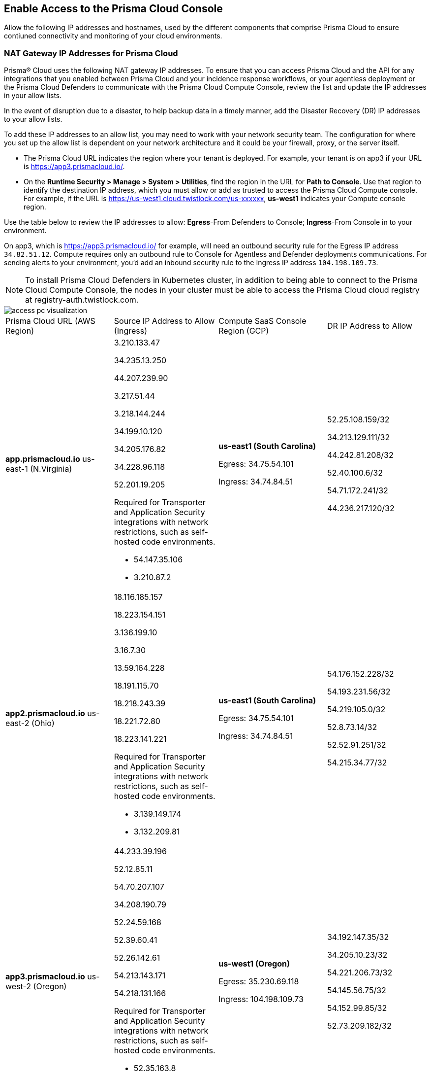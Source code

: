 == Enable Access to the Prisma Cloud Console
// List of NAT Gateway IP addresses for Prisma® Cloud and the URLs/domains that you must add to an allow list.

Allow the following IP addresses and hostnames, used by the different components that comprise Prisma Cloud to ensure contiuned connectivity and monitoring of your cloud environments. 

[#idcb6d3cd4-d1bf-450a-b0ec-41c23a4d4280]
=== NAT Gateway IP Addresses for Prisma Cloud
Prisma® Cloud uses the following NAT gateway IP addresses. To ensure that you can access Prisma Cloud and the API for any integrations that you enabled between Prisma Cloud and your incidence response workflows, or your agentless deployment or the Prisma Cloud Defenders to communicate with the Prisma Cloud Compute Console, review the list and update the IP addresses in your allow lists. 

In the event of disruption due to a disaster, to help backup data in a timely manner, add the Disaster Recovery (DR) IP addresses to your allow lists.

To add these IP addresses to an allow list, you may need to work with your network security team. The configuration for where you set up the allow list is dependent on your network architecture and it could be your firewall, proxy, or the server itself.

* The Prisma Cloud URL indicates the region where your tenant is deployed. For example, your tenant is on app3 if your URL is https://app3.prismacloud.io/.

* On the *Runtime Security > Manage > System > Utilities*, find the region in the URL for *Path to Console*. Use that region to identify the destination IP address, which you must allow or add as trusted to access the Prisma Cloud Compute console. For example, if the URL is https://us-west1.cloud.twistlock.com/us-xxxxxx, *us-west1* indicates your Compute console region.

Use the table below to review the IP addresses to allow: *Egress*-From Defenders to Console; *Ingress*-From Console in to your environment.

On app3, which is https://app3.prismacloud.io/ for example, will need an outbound security rule for the Egress IP address `34.82.51.12`.
Compute requires only an outbound rule to Console for Agentless and Defender deployments communications.
For sending alerts to your environment, you'd add an inbound security rule to the Ingress IP address `104.198.109.73`.

[NOTE]
====
To install Prisma Cloud Defenders in Kubernetes cluster, in addition to being able to connect to the Prisma Cloud Compute Console, the nodes in your cluster must be able to access the Prisma Cloud cloud registry at registry-auth.twistlock.com.
====

image::get-started/access-pc-visualization.png[]

[cols="26%a,25%a,26%a,24%a"]
|===
|Prisma Cloud URL (AWS Region)
|Source IP Address to Allow (Ingress)
|Compute SaaS Console Region (GCP)
|DR IP Address to Allow


|*app.prismacloud.io* us-east-1 (N.Virginia)
|3.210.133.47

34.235.13.250

44.207.239.90

3.217.51.44

3.218.144.244

34.199.10.120

34.205.176.82

34.228.96.118

52.201.19.205

Required for Transporter and Application Security integrations with network restrictions, such as self-hosted code environments.

* 54.147.35.106

* 3.210.87.2
|*us-east1 (South Carolina)* 

Egress: 34.75.54.101

Ingress: 34.74.84.51
|52.25.108.159/32

34.213.129.111/32

44.242.81.208/32

52.40.100.6/32

54.71.172.241/32

44.236.217.120/32


|*app2.prismacloud.io* us-east-2 (Ohio)
|18.116.185.157

18.223.154.151

3.136.199.10

3.16.7.30

13.59.164.228

18.191.115.70

18.218.243.39

18.221.72.80

18.223.141.221

Required for Transporter and Application Security integrations with network restrictions, such as self-hosted code environments.

* 3.139.149.174

* 3.132.209.81
|*us-east1 (South Carolina)* 

Egress: 34.75.54.101

Ingress: 34.74.84.51
|54.176.152.228/32

54.193.231.56/32

54.219.105.0/32

52.8.73.14/32

52.52.91.251/32

54.215.34.77/32


|*app3.prismacloud.io* us-west-2 (Oregon)
|44.233.39.196

52.12.85.11

54.70.207.107

34.208.190.79

52.24.59.168

52.39.60.41

52.26.142.61

54.213.143.171

54.218.131.166

Required for Transporter and Application Security integrations with network restrictions, such as self-hosted code environments.

* 52.35.163.8

* 44.231.203.74

* 44.231.142.62
|*us-west1 (Oregon)* 

Egress: 35.230.69.118 

Ingress: 104.198.109.73
|34.192.147.35/32

34.205.10.23/32

54.221.206.73/32

54.145.56.75/32

54.152.99.85/32

52.73.209.182/32


|*app4.prismacloud.io* us-west-1 (N.California)
|184.72.47.199

54.193.251.180

54.241.31.130

13.52.27.189

13.52.105.217

13.52.157.154

13.52.175.228

52.52.50.152

52.52.110.223

Required for Transporter and Application Security integrations with network restrictions, such as self-hosted code environments.

* 50.18.117.136

* 54.215.44.246
|*us-west1 (Oregon)* 

Egress: 35.230.69.118 

Ingress: 104.198.109.73
|3.18.55.196/32

3.18.59.163/32

3.141.248.48/32

3.135.129.242/32

3.22.165.22/32

3.141.146.82/32


|*app5.prismacloud.io* us-east-2 (Ohio)
|3.128.141.242

3.129.241.104

3.130.104.173

3.136.191.187

13.59.109.178

18.190.115.80
|*us-east1 (South Carolina)* 

Egress: 34.75.54.101

Ingress: 34.74.84.51
|


|*app.anz.prismacloud.io* ap-southeast-2 (Sydney)
|13.55.65.214

3.104.84.8

54.66.162.181

3.104.252.91

13.210.254.18

13.239.110.68

52.62.75.140

52.62.194.176

54.66.215.148

Required for Transporter and Application Security integrations with network restrictions, such as self-hosted code environments.

* 52.64.90.100

* 54.206.227.53
|*asia-northeast1 (Tokyo, Japan)* or *australia-southeast1 (Sydney, Australia)* 

Egress: 35.194.113.255 or 35.244.121.190

Ingress: 35.200.123.236 or 35.189.44.184
|


|*app.ca.prismacloud.io* ca-central-1 (Canada - Central)
|3.97.19.141

3.97.195.202

3.97.251.220

15.223.59.158

15.223.96.201

15.223.127.111

52.60.127.179

99.79.30.121

35.182.209.121

Required for Transporter and Application Security integrations with network restrictions, such as self-hosted code environments.

* 35.183.55.7

* 3.98.207.92
|*northamerica-northeast1 (Montréal, Québec)* 

Egress: 35.203.59.190

Ingress: 35.203.31.67
|


|*app.prismacloud.cn* cn-northwest-1 (Ningxia)
|52.82.89.61

52.82.102.153

52.82.104.173

52.83.179.1

52.83.70.13

52.83.77.73
|Compute SaaS not supported
|


|*app.ind.prismacloud.io*
|13.126.142.108

3.108.78.191

65.0.233.228

15.207.175.101

15.207.56.212

3.108.163.21

3.109.149.80

35.154.114.39

65.1.154.7

Required for Transporter and Application Security integrations with network restrictions, such as self-hosted code environments.

* 65.0.226.192

* 13.127.213.101

|*asia-south1-a (Mumbai)* 

Egress: 35.200.249.161

Ingress: 35.200.140.118
|


|*app.uk.prismacloud.io* eu-west2 (London)
|13.42.159.205

3.8.248.150

35.176.28.215

3.9.200.0

18.133.126.85

18.134.251.157

18.168.9.241

18.168.51.89

35.176.57.39

Required for Transporter and Application Security integrations with network restrictions, such as self-hosted code environments.

* 3.9.243.250

* 18.133.59.44
|*europe-west2 (London)* 

Egress: 34.105.197.208

Ingress: 34.89.87.128
|


|*app.eu.prismacloud.io* eu-central-1 (Frankfurt)
|18.184.42.114

3.73.209.143

3.75.34.63

3.121.64.255

3.121.248.165

3.121.107.154

18.184.105.224

18.185.81.104

52.29.141.235

Required for Transporter and Application Security integrations with network restrictions, such as self-hosted code environments.

* 3.69.215.10

* 18.159.139.221
|*europe-west3 (Frankfurt, Germany)* 

Egress: 34.107.65.220

Ingress: 34.107.91.105
|34.247.199.145/32

3.248.43.139/32

54.73.199.140/32

52.209.24.141/32

52.211.138.79/32

52.208.61.249/32


|*app2.eu.prismacloud.io* eu-west-1 (Ireland)
|52.208.88.215

54.170.230.172

54.72.135.50

18.200.200.125

3.248.26.245

99.81.226.57

52.208.244.121

18.200.207.86

63.32.161.197

Required for Transporter and Application Security integrations with network restrictions, such as self-hosted code environments.

* 54.170.182.84

* 79.125.19.221
|*europe-west3 (Frankfurt, Germany)* 

Egress: 34.89.249.72, 34.107.65.220

Ingress: 34.107.91.105
|3.65.146.60/32

18.198.160.165/32

18.194.43.28/32

3.65.81.38/32

3.65.16.200/32

3.65.81.86/32

|*app.fr.prismacloud.io* eu-west-3 (Paris)
|13.36.26.86

13.37.138.49

13.37.20.19

15.188.106.72

15.188.116.74

13.38.189.211

15.188.209.236

15.188.0.67

35.181.110.153

Required for Transporter and Application Security integrations with network restrictions, such as self-hosted code environments.

* 35.180.236.144
* 52.47.148.170
|*europe-west9 (Paris, France)*

Egress: 34.163.186.175

Ingress: 34.163.33.98
|


|*app.gov.prismacloud.io* us-gov-west-1 (AWS GovCloud US-West)
|15.200.146.166

15.200.89.211
|*us-west1 (Oregon)* 

Egress: 35.230.69.118 

Ingress: 104.198.109.73
|


|*app.jp.prismacloud.io* ap-northeast-1 (Tokyo)
|18.178.170.193

18.182.113.156

3.114.23.157

13.114.192.248

13.230.74.246

18.180.127.96

35.75.84.20

35.76.22.242

54.249.107.1

Required for Transporter and Application Security integrations with network restrictions, such as self-hosted code environments.

* 35.79.185.43

* 54.178.36.219
|*asia-northeast1-a (Tokyo, Japan, APAC)*

Egress: 35.200.123.236

Ingress: 35.194.113.255
|


|*app.sg.prismacloud.io* ap-southeast-1 (Singapore)
|13.251.200.128

18.136.72.0

18.139.106.36

13.250.248.219

18.139.183.196

52.76.28.40

52.76.70.227

52.221.36.124

52.221.157.53

Required for Transporter and Application Security integrations with network restrictions, such as self-hosted code environments.

* 3.0.37.2

* 54.251.48.202
|*asia-southeast1 (Singapore)*

Egress: 35.198.194.238

Ingress: 34.87.137.141
|


|*Data Security on Prisma Cloud US*
|3.128.230.117

3.14.212.156

3.22.23.119

20.9.80.30

20.9.81.254

20.228.128.132

20.228.250.145

20.253.198.116

20.253.198.147
|
|


|*Data Security on Prisma Cloud EU*
|3.64.66.135

18.198.52.216

3.127.191.112

20.223.237.240

20.238.97.44

20.26.194.122

51.142.252.210

51.124.198.75

51.124.199.134
|
|

|===


Due to compliance reasons, backup/Disaster Recovery (DR) IP addresses are not supported in some regions.


[#id82dc870f-ce5b-45c9-a196-f4d069cf94a2]
=== Prisma Cloud Administrative Console

Allow access to the following domains, to use the Prisma Cloud user interface:

* Palo Alto Networks sub domains.
+
You can add {asterisk}.paloaltonetworks.com to include all of the following URLs:
+
** apps.paloaltonetworks.com

** autofocus.paloaltonetworks.com

** docs.paloaltonetworks.com

** identity.paloaltonetworks.com

** live.paloaltonetworks.com

** login.paloaltonetworks.com

** support.paloaltonetworks.com
+
Some additional URLs are also required for the Prisma Cloud Administrative Console.

* Prisma Cloud tenant URL
+
The URL for Prisma Cloud varies depending on the region and cluster on which your tenant is deployed. Your welcome email will include one of the following URLs that is specific to the tenant provisioned for you:
+
** https://app.prismacloud.io
** https://app2.prismacloud.io
** https://app3.prismacloud.io
** https://app4.prismacloud.io
** https://app5.prismacloud.io
** https://app.anz.prismacloud.io
** https://app.ca.prismacloud.io
** https://app.eu.prismacloud.io
** https://app2.eu.prismacloud.io
** https://app.fr.prismacloud.io
** https://app.gov.prismacloud.io
** https://app.ind.prismacloud.io
** https://app.jp.prismacloud.io
** https://app.sg.prismacloud.io
** https://app.prismacloud.cn
** https://app.uk.prismacloud.io

* Prisma Cloud API interface
+
api{asterisk}.{asterisk}.prismacloud.io. See https://pan.dev/prisma-cloud/api/cspm/api-urls/[API URLs] for your Prisma Cloud tenant.

* URLs associated with the sign-in and status updates for Prisma Cloud
+
** assets.adobedtm.com
** cloudfront.net
** dpm.demdex.net
** google.com
** google.com/recaptcha/
** gstatic.com
** gstatic.com/recaptcha/
** polyfill.io
+
* wss://{asterisk}.prismacloud.io
+
* Cloud Workload Protection (CWP) capabilities
+
{asterisk}.twistlock.com, for access to the CWP capabilities available on the *Compute* tab on the Prisma Cloud console.

* Cloud Network Security (CNS) /Microsegmentation capabilities
+
{asterisk}.network.prismacloud.io, for access to the Microsegmentation capabilities that are enabled on the *Network Security* tab on the Prisma Cloud console.

* Application Security capabilities
+
** {asterisk}.bridgecrew.cloud, for the Application Security capabilities that are enabled on the Application Security and Settings tab on the Prisma Cloud console. Ensure that you’ve selected Application Security in the Prisma Cloud switcher to access the customized navigation for Application Secturity. The Application Security Configuration is under Settings.

//** To onboard a VCS/SCM integration or to scan Pull Requests, enable outbound communication from the VCS provider / on-prem server to the following IP addresses:

//*** 10.236.14.127
//*** 10.236.9.16

** When using Checkov to scan repositories and report the findings, you must allow access to the following domains if:
+
You’re running Checkov within your pipeline, enable access for the machine running Checkov.
+
If you’re running the IDE extension on your local machine, enable access on the local machine.
+
[cols="12%a,19%a,32%a,37%a"]
|===
|*Prisma Cloud URL is on*
|*API Gateway*
|*S3 bucket for uploading findings*
|*S3 bucket for routing to the correct S3 bucket*

|app3
|api3.prismacloud.io
|bc-scanner-results-890234264427-prod.s3.us-west-2.amazonaws.com
|bc-scanner-results-890234264427-prod.s3.us-west-2.amazonaws.com

|app0
|api0.prismacloud.io
|bc-scanner-results-469330042197-prod.s3.us-east-1.amazonaws.com
|bc-scanner-results-469330042197-prod.s3.us-west-2.amazonaws.com

|app
|api.prismacloud.io
|bc-scanner-results-838878234734-prod.s3.us-east-1.amazonaws.com
|bc-scanner-results-838878234734-prod.s3.us-west-2.amazonaws.com

|app2
|api2.prismacloud.io
|bc-scanner-results-612480224350-prod.s3.us-east-2.amazonaws.com
|bc-scanner-results-612480224350-prod.s3.us-west-2.amazonaws.com

|app4
|api4.prismacloud.io
|bc-scanner-results-540411623009-prod.s3.us-west-1.amazonaws.com
|bc-scanner-results-540411623009-prod.s3.us-west-2.amazonaws.com

|app5
|api5.prismacloud.io
|bc-scanner-results-700766934309-prod.s3.us-east-2.amazonaws.com
|bc-scanner-results-700766934309-prod.s3.us-west-2.amazonaws.com

|app.ca
|api.ca.prismacloud.io
|bc-scanner-results-205367576728-prod.s3.ca-central-1.amazonaws.com
|bc-scanner-results-205367576728-prod.s3.us-west-2.amazonaws.com

|app.eu
|api.eu.prismacloud.io
|bc-scanner-results-836922451682-prod.s3.eu-central-1.amazonaws.com
|bc-scanner-results-836922451682-prod.s3.us-west-2.amazonaws.com

|app2.eu
|api2.eu.prismacloud.io
|bc-scanner-results-800009193461-prod.s3.eu-west-1.amazonaws.com
|bc-scanner-results-800009193461-prod.s3.us-west-2.amazonaws.com

|app.ind
|api.ind.prismacloud.io
|bc-scanner-results-018169107740-prod.s3.ap-south-1.amazonaws.com
|bc-scanner-results-018169107740-prod.s3.us-west-2.amazonaws.com

|app.fr
|api.fr.prismacloud.io
|bc-scanner-results-063178804405-prod.s3.eu-west-3.amazonaws.com
|bc-scanner-results-063178804405-prod.s3.us-west-2.amazonaws.com

|app-uk
|api.uk.prismacloud.io
|bc-scanner-results-580360239683-prod.s3.eu-west-2.amazonaws.com
|bc-scanner-results-580360239683-prod.s3.us-west-2.amazonaws.com

|app.jp
|api.jp.prismacloud.io
|bc-scanner-results-510882576293-prod.s3.ap-northeast-1.amazonaws.com
|bc-scanner-results-510882576293-prod.s3.us-west-2.amazonaws.com

|app.sg
|api.sg.prismacloud.io
|bc-scanner-results-277833049433-prod.s3.ap-southeast-1.amazonaws.com
|bc-scanner-results-277833049433-prod.s3.us-west-2.amazonaws.com

|app.anz
|api.anz.prismacloud.io
|bc-scanner-results-607751493482-prod.s3.ap-southeast-2.amazonaws.com
|bc-scanner-results-607751493482-prod.s3.us-west-2.amazonaws.com

|===


* Adoption Advisor {asterisk}.ingest.sentry.io

* Launch Darkly
+
{asterisk}.launchdarkly.com, to enable preview access to features. Also refer to the https://docs.launchdarkly.com/home/advanced/public-ip-list#accessing-launchdarkly-through-a-public-ip-range[public IP address list] for Launch Darkly.

* Pendo
+
Prisma Cloud uses Pendo for in-app analytics.
+
** app.pendo.io

** data.pendo.io

** cdn.pendo.io

** us.pendo.io, {asterisk}.us.pendo.io

** {asterisk}.storage.googleapis.com

* Feature request submissions
+
** prismacloud.ideas.aha.io cdn.aha.io

** secure.gravatar.com

** s3.amazonaws.com

* Images and fonts
+
** use.typekit.net

** p.typekit.net

** fonts.googleapis.com

** {asterisk}.storage.googleapis.com

** fonts.gstatic.com

** mt.google.com

* Palo Alto Support Portal and LiveCommunity
+
** static.cloud.coveo.com

** platform.cloud.coveo.com

** nebula-cdn.kampyle.com

** maxcdn.bootstrapcdn.com

** use.fontawesome.com

** ajax.googleapis.com

** prod.hosted.lithcloud.com

** static.hotjar.com

** vars.hotjar.com

** assets.adobedtm.com

** paloaltonetworks.hosted.panopto.com

** cdn.embed.ly

** tag.demandbase.com

** paloaltonetworks.d1.sc.omtrdc.net

** cloudfront.net

** cdn.pendo.io

** data.pendo.io

** firestore.googleapis.com

** use.typekit.net

** p.typekit.net

** {asterisk}.youtube.com




